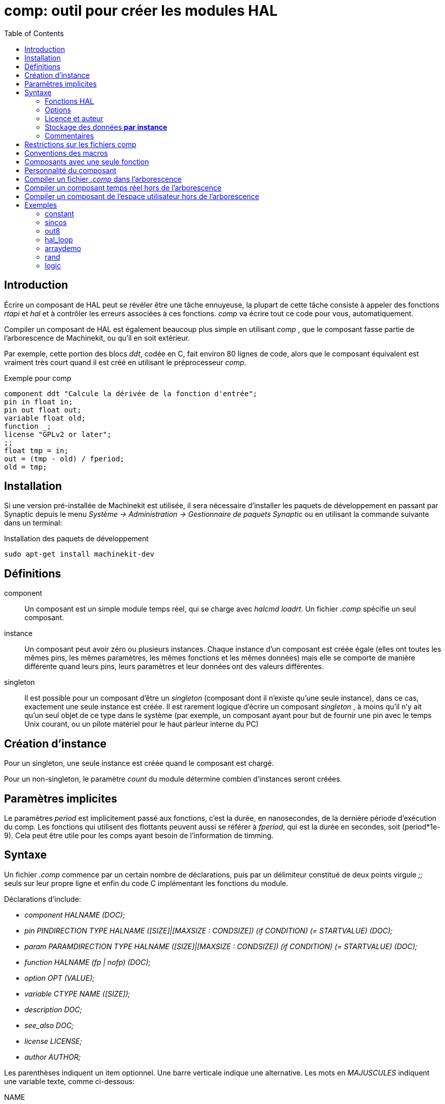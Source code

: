 :lang: fr
:toc:

= comp: outil pour créer les modules HAL

[[cha:comp-hal-component-generator]] (((Comp HAL Component Generator)))

== Introduction

Écrire un composant de HAL peut se révéler être une tâche ennuyeuse,
la plupart de cette tâche consiste à appeler des fonctions _rtapi_ et
_hal_ et à contrôler les erreurs associées à ces fonctions. _comp_ va
écrire tout ce code pour vous, automatiquement.

Compiler un composant de HAL est également beaucoup plus simple en
utilisant _comp_ , que le composant fasse partie de l'arborescence
de Machinekit, ou qu'il en soit extérieur.

Par exemple, cette portion des blocs _ddt_, codée en C, fait environ 80 lignes
de code, alors que le composant équivalent est vraiment très court quand il est
créé en utilisant le préprocesseur _comp_.

.Exemple pour comp [[code:exemple-comp]]
----
component ddt "Calcule la dérivée de la fonction d'entrée";
pin in float in;
pin out float out;
variable float old;
function _;
license "GPLv2 or later";
;;
float tmp = in;
out = (tmp - old) / fperiod;
old = tmp;
----

== Installation

Si une version pré-installée de Machinekit est utilisée, il sera nécessaire
d'installer les paquets de développement en passant par Synaptic depuis le menu
_Système → Administration → Gestionnaire de paquets Synaptic_ ou en utilisant
la commande suivante dans un terminal:

.Installation des paquets de développement
----
sudo apt-get install machinekit-dev
----

== Définitions

component::
     Un composant est un simple module temps réel, qui se charge avec
    _halcmd loadrt_. Un fichier _.comp_ spécifie un seul composant.

instance::
     Un composant peut avoir zéro ou plusieurs instances. Chaque instance
    d'un composant est créée égale (elles ont toutes les mêmes pins, les
    mêmes paramètres, les mêmes fonctions et les mêmes données) mais elle
    se comporte de manière différente quand leurs pins, leurs paramètres et
    leur données ont des valeurs différentes.

singleton::
     Il est possible pour un composant d'être un _singleton_ (composant
    dont il n'existe qu'une seule instance), dans ce cas, exactement une
    seule instance est créée. Il est rarement logique d'écrire un composant
    _singleton_ , à moins qu'il n'y ait qu'un seul objet de ce type dans le
    système
    (par exemple, un composant ayant pour but de fournir une pin avec le
    temps Unix courant, ou un pilote matériel pour le haut parleur interne
    du PC)

== Création d'instance

Pour un singleton, une seule instance est créée quand le composant est
chargé.

Pour un non-singleton, le paramètre _count_ du module détermine
combien d'instances seront créées.

== Paramètres implicites

Le paramètres _period_ est implicitement passé aux fonctions, c'est la durée,
en nanosecondes, de la dernière période d'exécution du comp. Les fonctions qui
utilisent des flottants peuvent aussi se référer à _fperiod_, qui est la durée
en secondes, soit (period*1e-9). Cela peut être utile pour les comps ayant
besoin de l'information de timming.

== Syntaxe

Un fichier _.comp_ commence par un certain nombre de déclarations,
puis par un délimiteur constitué de deux points virgule _;;_ seuls sur leur
propre ligne et enfin du code C implémentant les fonctions du module.

Déclarations d'include:

* _component HALNAME (DOC);_
* _pin PINDIRECTION TYPE HALNAME ([SIZE]|[MAXSIZE : CONDSIZE]) (if CONDITION) (= STARTVALUE) (DOC);_
* _param PARAMDIRECTION TYPE HALNAME ([SIZE]|[MAXSIZE : CONDSIZE]) (if CONDITION) (= STARTVALUE) (DOC);_
* _function HALNAME (fp | nofp) (DOC);_
* _option OPT (VALUE);_
* _variable CTYPE NAME ([SIZE]);_
* _description DOC;_
* _see_also DOC;_
* _license LICENSE;_
* _author AUTHOR;_

Les parenthèses indiquent un item optionnel. Une barre verticale
indique une alternative. Les mots en _MAJUSCULES_ indiquent une variable
texte, comme ci-dessous:

NAME::
    Un identifiant C standard.

STARREDNAME::
    Un identifiant C, précédé ou non d'une _*_. Cette syntaxe est utilisée
    pour déclarer les variables qui sont des pointeurs. Noter qu'à cause de la
    grammaire, il ne doit pas y avoir d'espace entre _*_ et le nom de la
    variable.

HALNAME::
    Un identifiant étendu. Lorsqu'ils sont utilisés pour créer un identifiant
    de HAL, tous les caractères soulignés sont remplacés par des tirets,
    tous les points et les virgules de fin, sont supprimés, ainsi *ce_nom_*
    est remplacé par *ce-nom*, si le nom est `"_"`, alors le point final est
    enlevé aussi, ainsi `"function_"` donne un nom de fonction HAL tel que
    `"component.<num>"` au lieu de `"component.<num>."`

S'il est présent, le préfixe _hal__  est enlevé du début d'un nom de
composant lors de la création des pins, des paramètres et des fonctions.

Dans l'identifiant de HAL pour une pin ou un paramètre, _#_ indique un
membre de tableau, il doit être utilisé conjointement avec une
déclaration _[SIZE]_. Les _hash marks_ sont remplacées par des nombres
de 0-barrés équivalents aux nombres de caractères #.

Quand ils sont utilisés pour créer des identifiants C, les changements
de caractères suivants sont appliqués au HALNAME:

 . Tous les caractères "`#`" sont enlevés ainsi que tous les caractères
   "`.`",  "`_`" ou "`-`" immédiatement devant eux.
 . Dans un nom, tous les caractères "`.`" et "`-`" sont remplacés par "`_`".
 . Les caractères "`__`" répétitifs sont remplacés par un seul caractère "`_`". 

Un "`_`" final est maintenu, de sorte que les identifiants de HAL, qui
autrement seraient en conflit avec les noms ou mots clé réservés (par
exemple: _min_), puissent être utilisés.

[width="90%", options="header"]
|========================================
|HALNAME | Identifiant C | Identifiant HAL
|x_y_z   | x_y_z         | x-y-z
|x-y.z   | x_y_z         | x-y.z
|x_y_z_  | x_y_z_        | x-y-z
|x.##.y  | x_y(MM)       | x.MM.z
|x.##    | x(MM)         | x.MM
|========================================

if CONDITION::
     Une expression impliquant la _personnalité_ d'une variable non nulle
    quand la variable ou le paramètre doit être
    créé.

SIZE::
     Un nombre donnant la taille d'un tableau. Les items des tableaux sont
    numérotés de 0 à _SIZE_-1.

MAXSIZE : CONDSIZE::
     Un nombre donnant la taille maximum d'un tableau, suivi d'une
    expression impliquant la _personnalité_ d'une variable et qui aura
    toujours une valeur inférieure à _MAXSIZE_. Quand le tableau est créé
    sa taille est égale à _CONDSIZE_.

DOC::
     Une chaine qui documente l'item. La chaine doit être au format C,
    entre guillemets, comme _"Sélectionnez le front désiré: TRUE pour
    descendant, FALSE pour montant"_ ou au format Python triples
    guillemets, pouvant inclure des 
    caractères newlines et des guillemets, comme:
        param rw bit zot=TRUE    
    La chaine de documentation est en format _groff -man_. Pour plus
    d'informations sur ce format de markup, voyez _groff_man(7)_ . Souvenez
    vous que comp interprète backslash comme Echap dans les
    chaines, ainsi par exemple pour passer le mot _example_ en font
    italique, écrivez _\\fIexample\\fB_.

TYPE::
     Un des types de HAL: _bit_, _signed_ (signé), _unsigned_ (non signé)
    ou _float_ (flottant). Les anciens noms _s32_ et _u32_ peuvent encore
    être utilisés, mais _signed_ et _unsigned_ sont préférables.

PINDIRECTION::
     Une des ces directions: _in_, _out_, ou _io_ . Le composant pourra
    positionner la valeur d'une pin de sortie, il
    pourra lire la valeur sur une pin d'entrée et il pourra lire ou
    positionner la valeur d'une pin _io_.

PARAMDIRECTION::
     Une des valeurs suivantes: _r_ ou _rw_. Le composant pourra
    positionner la valeur d'un paramètre _r_ et il pourra positionner ou
    lire la valeur d'un paramètre rw.

STARTVALUE::
     Spécifie la valeur initiale d'une pin ou d'un paramètre. Si il n'est
    pas spécifié, alors la valeur par défaut est _0_ ou _FALSE_, selon le
    type de l'item.

=== Fonctions HAL

fp::
    Indique que la fonction effectuera ses calculs en virgule flottante.

nofp::
     Indique que la fonction effectuera ses calculs sur des entiers. Si il
    n'est pas spécifié, _fp_  est utilisé. Ni comp ni gcc ne peuvent
    détecter l'utilisation de
    calculs en virgule flottante dans les fonctions marquées _nofp_.

=== Options

Selon le nom de l'option OPT, les valeurs VALUE varient. Les options
actuellement définies sont les suivantes:

OPT, VALUE:
    option singleton yes;;
        (défaut: no)
        Ne crée pas le paramètre numéro de module et crée toujours une seule
        instance. Avec _singleton_, les items sont nommés
        _composant-name.item-name_ et sans _singleton_, les items des
        différentes instances sont nommés _composant-name.<num>.item-name_.
    
    option default_count ;;
        _number_ (défaut: 1)
        Normalement, le paramètre _count_ par défaut est 0. Si spécifié,
        _count_ remplace la valeur par défaut.
    
    option count_function yes;;
        (défaut: no)
        Normalement, le numéro des instances à créer est specifié dans le
        paramètre _count_ du module, si _count_function_ est spécifié, la
        valeur retournée par la fonction _int get_count(void)_ est 
        utilisée à la place de la valeur par défaut et le paramètre _count_ 
        du module n'est pas défini.
    
    option rtapi_app no;;
        (défaut: yes)
        Normalement, les fonctions _rtapi_app_main_ et _rtapi_app_exit_ sont
        définies automatiquement. Avec _option rtapi_app no_, elles ne le
        seront pas et doivent être fournies dans le code C.
        
        Quand vous implémentez votre propre _rtapi_app_main_, appellez la
        fonction _int export(char _prefix, long extra_arg)_ pour enregistrer
        les pins, paramètres et fonctions pour _préfix_er.
    
    option data ;;
        _type_ (défaut: none) deprecated
        If specified, each instance of the component will have an associated
        data block of _type_ (which can be a simple type like _float_ or the
        name of a type created with _typedef_).
        
        In new components, _variable_ should be used instead.
    
    option extra_setup yes;;
        (défaut: no)
    
    option extra_cleanup yes;;
        (défaut: no)
        Si spécifié, appelle la fonction définie par _EXTRA_CLEANUP_
        depuis la fonction définie automatiquement _rtapi_app_exit_, 
        ou une erreur est détectée dans la fonction automatiquement 
        définie _rtapi_app_main_.
    
    option userspace yes;;
        (défaut: no)
        Si spécifié, ce fichier décrit un composant d'espace utilisateur,
        plutôt que le réel. Un composant d'espace utilisateur peut ne pas avoir 
        de fonction définie par la directive de fonction. Au lieu de cela, 
        après que toutes les instances soient construites, la fonction C 
        _user_mainloop()_  est appelée. Dès la fin de cette fonction, le 
        composant se termine. 
        En règle générale, _user_mainloop()_ va utiliser _FOR_ALL_INSTS()_ 
        pour effectuer la mise à  jour pour chaque action, puis attendre un
        court instant. Une autre action commune dans _user_mainloop()_ peut 
        être d'appeler le gestionnaire de boucles d'événements d'une 
        interface graphique.
    
    option userinit yes;;
        (défaut: no)
        Si spécifiée, la fonction _userinit(argc,argv)_ est appelée avant
        _rtapi_app_main()_ (et cela avant l'appel de _hal_init()_ ). Cette
        fonction peut traiter les arguments de la ligne de commande
        ou exécuter d'autres actions. Son type de retour est _void_; elle peut
        appeler _exit()_  et si elle le veut, se terminer sans créer de 
        composant HAL (par exemple, parce que les arguments de la ligne de 
        commande sont invalides).
    
    Si aucune option VALUE n'est spécifiée, alors c'est équivalent à
    spécifier la valeur _… yes_ . Le résultat consécutif à l'assignation
    d'une valeur inappropriée à
    une option est indéterminé. Le résultat consécutif à n'utiliser aucune
    autre option est indéfini.

=== Licence et auteur

LICENSE::
     Spécifie la license du module, pour la documentation et pour le module
    déclaré dans MODULE_LICENSE().

AUTHOR::
    Spécifie l'auteur du module, pour la documentation

=== Stockage des données *par instance*

variable ::
    _CTYPE NAME_;

variable ::
    _CTYPE NAME_[_SIZE_];

variable ::
    _CTYPE NAME = default_;

variable ::
    _CTYPE NAME_[_SIZE_] = _default_;
    Déclare la variable _par-instance_ _NAME_ de type _CTYPE_,
    optionnellement comme un tableau de _SIZE_ items et optionnellement
    avec une valeur par default. Les items sans _default_ sont initialisés
    _all-bits-zero_. _CTYPE_ est un simple mot de type C, comme _float_,
    _u32_, _s32_, etc. 
    Les variables d'un tableau sont mises entre crochets.

=== Commentaires

Les commentaires de style C++ une ligne (_// …_) et de style C
multi-lignes (_/_ … _/_) sont supportés tous les deux dans la section
déclaration.

== Restrictions sur les fichiers comp

Bien que HAL permette à une pin, un paramètre et une fonction d'avoir
le même nom, comp ne le permet pas.

Les noms de variable et de fonction qui ne doivent pas être utilisés ou
qui posent problème sont les suivants:

* Tous noms commençant par ___comp__.

* _comp_id_

* _fperiod_

* _rtapi_app_main_

* _rtapi_app_exit_

* _extra_setup_

* _extra_cleanup_


== Conventions des macros

En se basant sur les déclarations des items de section, _comp_ crée
une structure C appellée _structure d'état_ . Cependant, au lieu de
faire référence aux membres de cette structure
 (par exemple: _*(inst->name)_ ), il leur sera généralement fait
référence en utilisant les macros
ci-dessous. Certains détails de la structure d'état et de ces macros
peuvent différer d'une version de _comp_ à la suivante.

FUNCTION(name)::
     Cette macro s'utilise au début de la définition d'une fonction temps
    réel qui aura été précédemment déclarée avec _function NAME_.
    function inclus un paramètre _period_ qui est le nombre entier de
    nanosecondes entre les appels à la
    fonction.

EXTRA_SETUP()::
     Cette macro s'utilise au début de la définition de la fonction appelée
    pour exécuter les réglages complémentaires à cette instance. Une valeur
    de retour négative Unix _errno_ indique un défaut (par exemple: _elle
    retourne -EBUSY_  comme défaut à la réservation d'un port
    d'entrées/sorties), une
    valeur égale à 0 indique le succés.

EXTRA_CLEANUP()::
     Cette macro s'utilise au début de la définition de la fonction appelée
    pour exécuter un nettoyage (cleanup) du composant. Noter que cette
    fonction doit nettoyer toutes les instances du composant, pas juste un.
    Les macros _pin_name_, _parameter_name_ et _data_ ne doivent pas être
    utilisées ici.

pin_name ou parameter_name::
      Pour chaque pin, _pin_name_ ou pour chaque paramètre,
    _parameter_name_  il y a une macro qui permet d'utiliser le nom seul
    pour faire référence à la pin ou au paramètre.
    Quand _pin_name_ ou _parameter_name_ sont des tableaux, la macro est
    de la forme _pin_name(idx)_ ou _param_name(idx)_ dans laquelle _idx_ 
    est l'index dans le tableau de pins. Quand le tableau est de taille
     variable, il est seulement légal de faire référence aux items par
    leurs _condsize_.
+
    Quand un item est conditionnel, il est seulement légal de faire
    référence à cet item quand ses conditions sont évaluées à des
    valeurs différentes de zéro.

variable_name::
     Pour chaque variable, _il y a une macro variable_name_  qui permet au
    nom seul d'être utilisé pour faire référence à la
     variable. Quand _variable_name_ est un tableau, le style normal de C
    est utilisé: _variable_name[idx]_

data::
     Si l'_option data_ est spécifiée, cette macro permet l'accès à
    l'instance de la donnée.

fperiod::
     Le nombre de secondes en virgule flottante entre les appels à cette
    fonction temps réel.

FOR_ALL_INSTS() {*…*}::
    Pour les composants de l'espace utilisateur. Cette macro utilise
    la variable *struct state _inst_ pour itérer au dessus de toutes 
    les instances définies. Dans le corps 
    de la boucle, les macros _pin_name_, _parameter_name_ et _data_
    travaillent comme elles le font dans les fonctions temps réel.

== Composants avec une seule fonction

Si un composant a seulement une fonction et que la chaine _FUNCTION_
n'apparaît nulle part après _;;_, alors la portion après _;;_ est
considérée comme étant le corps d'un composant simple fonction.

== Personnalité du composant

Si un composant a n'importe combien de pins ou de paramètres avec un
if condition ou _[maxsize : condsize]_, il est appelé un
composant avec personnalité. La personnalité de chaque instance
est spécifiée quand le module
est chargé. La personnalité peut être utilisée pour créer les pins
seulement quand c'est nécessaire. Par exemple, la personnalité peut
être utilisée dans un composant logique, pour donner un nombre variable
de broches d'entrée à chaque porte logique et permettre la sélection de
 n'importe quelle fonction de logique booléenne de base _and_, _or_ et
_xor_.

== Compiler un fichier _.comp_ dans l'arborescence

Placer le fichier _.comp_ dans le répertoire _machinekit/src/hal/components_
et lancer/relancer _make_. Les fichiers Comp sont automatiquement
détectés par le système de compilation.

Si un fichier _.comp_ est un pilote de périphérique, il peut être
placé dans _machinekit/src/hal/components_  et il y sera construit excepté si
Machinekit est configuré en mode
simulation.

== Compiler un composant temps réel hors de l'arborescence[[sec:Compiler-composants-rt]]
(((Compiling realtime components outside the source tree)))

_comp_ peut traiter, compiler et installer un composant temps réel en
une
 seule étape, en plaçant _rtexample.ko_ dans le répertoire du module
temps réel de Machinekit:

    comp --install rtexample.comp

Ou il peut aussi être traité et compilé en une seule étape en laissant
_example.ko_ (ou _example.so_ pour la simulation) dans le répertoire
courant:

    comp --compile rtexample.comp

Ou il peut simplement être traité en laissant _example.c_ dans le
répertoire courant:

    comp rtexample.comp

_comp_ peut aussi compiler et installer un composant écrit en C, en
utilisant _les options --install_ et _--compile_ comme ci-dessous:

    comp --install rtexample2.c

La documentation au format man peut être créée à partir des
informations de la section _declaration_:

    comp --document rtexample.comp

La manpage résultante, _exemple.9_ peut être lue avec:

    man ./exemple.9

ou copiée à un emplacement standard pour une page de manuel.

== Compiler un composant de l'espace utilisateur hors de l'arborescence

_comp_ peut traiter, compiler et installer un document de l'espace
utilisateur:

    comp usrexample.comp

Cela fonctionne seulement pour les fichiers _.comp_ mais pas pour les
fichiers _.c_.

== Exemples

=== constant

Ce composant fonctionne comme dans _blocks_, y compris la valeur par
défaut à 1.0. La déclaration _function __ crée les fonctions nommées
_constant.0_, etc.

    component constant;

=== sincos

Ce composant calcule le sinus et le cosinus d'un angle entré en
radians. Il a différentes possibilités comme les sorties _sinus_ et
_cosinus_ de siggen, parce que l'entrée est un angle au lieu d'être
librement basé sur un paramètre _frequency_.

Les pins sont déclarées avec les noms _sin__ et _cos__ dans le code
source pour que ça n'interfère pas avec les fonctions _sin()_ et
_cos()_. Les pins de HAL sont toujours appelées _sincos.<num>.sin_.

    component sincos;

=== out8

Ce composant est un pilote pour une carte imaginaire appelée _out8_,
qui a 8 pins de sortie digitales qui sont traitées comme une simple
valeur sur 8 bits. Il peut y avoir un nombre quelconque de ces cartes
dans le système et elles peuvent avoir des adresses variées. La pin est
appelée _out__ parce que _out_ est un identifiant utilisé dans
_<asm/io.h>_. Il illustre l'utilisation de _EXTRA_SETUP_ et de
_EXTRA_CLEANUP_ pour sa requête de région d'entrées/sorties et libère
cette région en
cas d'erreur ou quand le module est déchargé.


[source,c]
----
component out8;
pin out unsigned out_ "Output value; only low 8 bits are used";
param r unsigned ioaddr;

function _;

option count_function;
option extra_setup;
option extra_cleanup;
option constructable no;

license "GPL";
;;
#include <asm/io.h>

#define MAX 8
int io[MAX] = {0,};
RTAPI_MP_ARRAY_INT(io, MAX, "I/O addresses of out8 boards");

int get_count(void) {
    int i = 0;
    for(i=0; i<MAX && io[i]; i++) { /* Nothing */ }
    return i;
}

EXTRA_SETUP() {
    if(!rtapi_request_region(io[extra_arg], 1, "out8")) {
	// set this I/O port to 0 so that EXTRA_CLEANUP does not release the IO
	// ports that were never requested.
        io[extra_arg] = 0; 
        return -EBUSY;
    }
    ioaddr = io[extra_arg];
    return 0;
}

EXTRA_CLEANUP() {
    int i;
    for(i=0; i < MAX && io[i]; i++) {
        rtapi_release_region(io[i], 1);
    }
}

FUNCTION(_) { outb(out_, ioaddr); }
----

=== hal_loop

    component hal_loop;

Ce fragment de composant illustre l'utilisation du préfixe _hal__ dans
un nom de composant. _loop_ est le nom d'un module standard du kernel
Linux, donc un composant _loop_ ne pourrait pas être chargé si le
module loop de Linux est également
présent.

Quand il le charge, halcmd montre un composant appelé _hal_loop_.
Cependant, les pins affichées par halcmd sont _loop.0.example_ et non
_hal-loop.0.example_.

=== arraydemo

Ce composant temps réel illustre l'utilisation d'un tableau de taille
fixe:

    component arraydemo "Registre à décalage 4-bits";

=== rand

Ce composant de l'espace utilisateur modifie la valeur de ses pins de
sortie vers une nouvelle valeur aléatoire dans l'étendue (0,1) à chaque 1ms.

[source,c]
----
component rand;
option userspace;

pin out float out;
license "GPL";
;;
#include <unistd.h>

void user_mainloop(void) {
    while(1) {
        usleep(1000);
        FOR_ALL_INSTS() out = drand48();
    }
}
----

=== logic

Ce composant temps réel montre l'utilisation de la personnalité pour
créer un tableau de taille variable et des pins optionnelles.

[source,c]
----
component logic "Machinekit HAL component providing experimental logic functions";
pin in bit in-##[16 : personality & 0xff];
pin out bit and if personality & 0x100;
pin out bit or if personality & 0x200;
pin out bit xor if personality & 0x400;
function _ nofp;
description """
Experimental general logic function component.  Can perform and, or
and xor of up to 16 inputs.  Determine the proper value for personality
by adding:
.IP \\(bu 4
The number of input pins, usually from 2 to 16
.IP \\(bu
256 (0x100)  if the and output is desired
.IP \\(bu
512 (0x200)  if the or output is desired
.IP \\(bu
1024 (0x400)  if the xor (exclusive or) output is desired""";
license "GPL";
;;
FUNCTION(_) {
    int i, a=1, o=0, x=0;
    for(i=0; i < (personality & 0xff); i++) {
        if(in(i)) { o = 1; x = !x; }
        else { a = 0; }
    }
    if(personality & 0x100) and = a;
    if(personality & 0x200) or = o;
    if(personality & 0x400) xor = x;
}
----

Une ligne de chargement typique pourrait être:
----
    loadrt logic count=3 personality=0x102,0x305,0x503
----

qui créerait les pins suivantes:

 - Une porte AND à 2 entrées: logic.0.and, logic.0.in-00, logic.0.in-01
 - des portes AND et OR à 5 entrées: logic.1.and, logic.1.or,
   logic.1.in-00, logic.1.in-01, logic.1.in-02, logic.1.in-03,
   logic.1.in-04, 
 - des portes AND et XOR à 3 entrées: logic.2.and, logic.2.xor,
   logic.2.in-00, logic.2.in-01, logic.2.in-02


